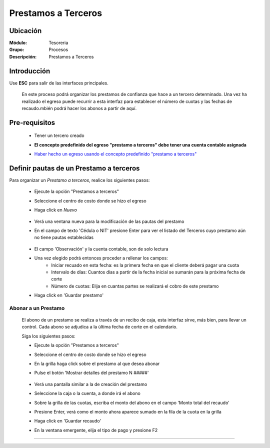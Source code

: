 ====================
Prestamos a Terceros
====================

Ubicación
=========

:Módulo:
 Tesoreria

:Grupo:
 Procesos

:Descripción:
  Prestamos a Terceros


Introducción
============

Use **ESC** para salir de las interfaces principales.

	En este proceso podrá organizar los prestamos de confianza que hace a un tercero determinado. Una vez ha realizado el egreso puede recurrir a esta interfaz para establecer el número de cuotas y las fechas de recaudo.mbién podrá hacer los abonos a partir de aquí.


Pre-requisitos
==============

		- Tener un tercero creado
		- **El concepto predefinido del egreso "prestamo a terceros" debe tener una cuenta contable asignada**
		- `Haber hecho un egreso usando el concepto predefinido "prestamo a terceros" <../procesos/frm_egresos.html#pagos-por-conceptos-predefinidos>`_


			.. figure:: images/prestamosterceros/a.png
 				 :align: center


Definir pautas de un Prestamo a terceros
=========================================

Para organizar un *Prestamo a terceros*, realice los siguientes pasos:

	- Ejecute la opción "Prestamos a terceros"
	- Seleccione el centro de costo donde se hizo el egreso
	- Haga click en |wznew.bmp| *Nuevo* 

			.. figure:: images/prestamosterceros/1.png
 				 :align: center 

	- Verá una ventana nueva para la modificación de las pautas del prestamo
	- En el campo de texto 'Cédula o NIT' presione Enter para ver el listado del Terceros cuyo prestamo aún no tiene pautas establecidas

			.. figure:: images/prestamosterceros/2.png
 				 :align: center

	- El campo 'Observación' y la cuenta contable, son de solo lectura
	- Una vez elegido podrá entonces proceder a rellenar los campos:
		- Iniciar recuado en esta fecha: es la primera fecha en que el cliente deberá pagar una cuota
		- Intervalo de días: Cuantos días a partir de la fecha inicial se sumarán para la próxima fecha de corte
		- Número de cuotas: Elija en cuantas partes se realizará el cobro de este prestamo
	-  Haga click en |save.bmp| 'Guardar prestamo'

				.. figure:: images/prestamosterceros/4.png
 				 :align: center

Abonar a un Prestamo
--------------------

	El abono de un prestamo se realiza a través de un recibo de caja, esta interfaz sirve, más bien, para llevar un control. Cada abono se adjudica a la última fecha de corte en el calendario.

	Siga los siguientes pasos:

	- Ejecute la opción "Prestamos a terceros"
	- Seleccione el centro de costo donde se hizo el egreso
	- En la grilla haga click sobre el prestamo al que desea abonar
	- Pulse el botón 'Mostrar detalles del prestamo N #####'



			.. figure:: images/prestamosterceros/5.png
 				 :align: center

	- Verá una pantalla similar a la de creación del prestamo
	- Seleccione la caja o la cuenta, a donde irá el abono
	- Sobre la grilla de las cuotas, escriba el monto del abono en el campo 'Monto total del recaudo'
	- Presione Enter, verá como el monto ahora aparece sumado en la fila de la cuota en la grilla
	- Haga click en 'Guardar recaudo'
	- En la ventana emergente, elija el tipo de pago y presione F2



---------------------------------------------------------


.. |pdf_logo.gif| image:: /_images/generales/pdf_logo.gif
.. |excel.bmp| image:: /_images/generales/excel.bmp
.. |codbar.png| image:: /_images/generales/codbar.png
.. |printer_q.bmp| image:: /_images/generales/printer_q.bmp
.. |calendaricon.gif| image:: /_images/generales/calendaricon.gif
.. |gear.bmp| image:: /_images/generales/gear.bmp
.. |openfolder.bmp| image:: /_images/generales/openfold.bmp
.. |library_listview.bmp| image:: /_images/generales/library_listview.png
.. |plus.bmp| image:: /_images/generales/plus.bmp
.. |wzedit.bmp| image:: /_images/generales/wzedit.bmp
.. |buscar.bmp| image:: /_images/generales/buscar.bmp
.. |delete.bmp| image:: /_images/generales/delete.bmp
.. |btn_ok.bmp| image:: /_images/generales/btn_ok.bmp
.. |refresh.bmp| image:: /_images/generales/refresh.bmp
.. |descartar.bmp| image:: /_images/generales/descartar.bmp
.. |save.bmp| image:: /_images/generales/save.bmp
.. |wznew.bmp| image:: /_images/generales/wznew.bmp